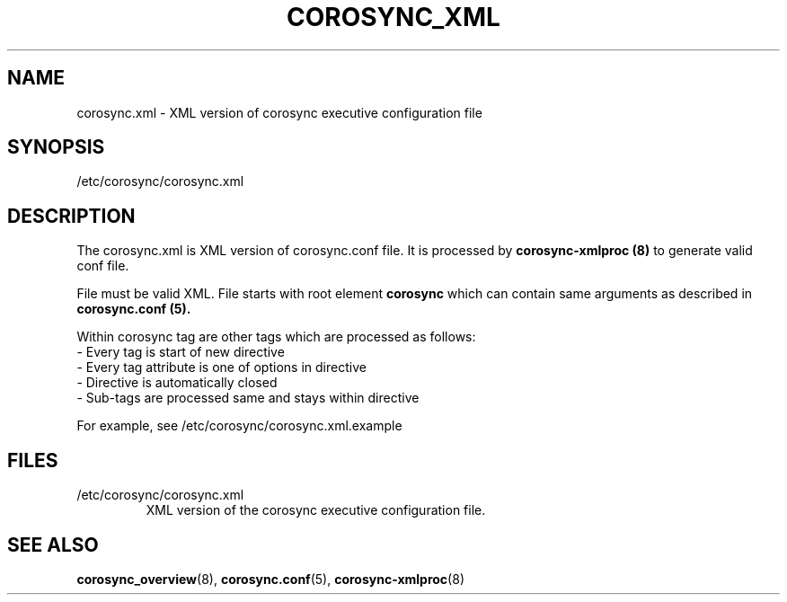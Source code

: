 .\"/*
.\" * Copyright (c) 2011 Red Hat, Inc.
.\" *
.\" * All rights reserved.
.\" *
.\" * Author: Jan Friesse (jfriesse@redhat.com)
.\" *
.\" * This software licensed under BSD license, the text of which follows:
.\" *
.\" * Redistribution and use in source and binary forms, with or without
.\" * modification, are permitted provided that the following conditions are met:
.\" *
.\" * - Redistributions of source code must retain the above copyright notice,
.\" *   this list of conditions and the following disclaimer.
.\" * - Redistributions in binary form must reproduce the above copyright notice,
.\" *   this list of conditions and the following disclaimer in the documentation
.\" *   and/or other materials provided with the distribution.
.\" * - Neither the name of the Red Hat, Inc. nor the names of its
.\" *   contributors may be used to endorse or promote products derived from this
.\" *   software without specific prior written permission.
.\" *
.\" * THIS SOFTWARE IS PROVIDED BY THE COPYRIGHT HOLDERS AND CONTRIBUTORS "AS IS"
.\" * AND ANY EXPRESS OR IMPLIED WARRANTIES, INCLUDING, BUT NOT LIMITED TO, THE
.\" * IMPLIED WARRANTIES OF MERCHANTABILITY AND FITNESS FOR A PARTICULAR PURPOSE
.\" * ARE DISCLAIMED. IN NO EVENT SHALL THE COPYRIGHT OWNER OR CONTRIBUTORS BE
.\" * LIABLE FOR ANY DIRECT, INDIRECT, INCIDENTAL, SPECIAL, EXEMPLARY, OR
.\" * CONSEQUENTIAL DAMAGES (INCLUDING, BUT NOT LIMITED TO, PROCUREMENT OF
.\" * SUBSTITUTE GOODS OR SERVICES; LOSS OF USE, DATA, OR PROFITS; OR BUSINESS
.\" * INTERRUPTION) HOWEVER CAUSED AND ON ANY THEORY OF LIABILITY, WHETHER IN
.\" * CONTRACT, STRICT LIABILITY, OR TORT (INCLUDING NEGLIGENCE OR OTHERWISE)
.\" * ARISING IN ANY WAY OUT OF THE USE OF THIS SOFTWARE, EVEN IF ADVISED OF
.\" * THE POSSIBILITY OF SUCH DAMAGE.
.\" */
.TH COROSYNC_XML 5 2011-12-16 "corosync XML config Man Page" "Corosync Cluster Engine Programmer's Manual"
.SH NAME
corosync.xml - XML version of corosync executive configuration file

.SH SYNOPSIS
/etc/corosync/corosync.xml

.SH DESCRIPTION
The corosync.xml is XML version of corosync.conf file. It is processed by
.B corosync-xmlproc (8)
to generate valid conf file.

File must be valid XML. File starts with root element
.B corosync
which can contain same arguments as described in
.B corosync.conf (5).

Within corosync tag are other tags which are processed as follows:
.TP
- Every tag is start of new directive
.TP
- Every tag attribute is one of options in directive
.TP
- Directive is automatically closed
.TP
- Sub-tags are processed same and stays within directive
.PP
For example, see /etc/corosync/corosync.xml.example

.SH "FILES"
.TP
/etc/corosync/corosync.xml
XML version of the corosync executive configuration file.

.SH "SEE ALSO"
.BR corosync_overview (8),
.BR corosync.conf (5),
.BR corosync-xmlproc (8)
.PP
